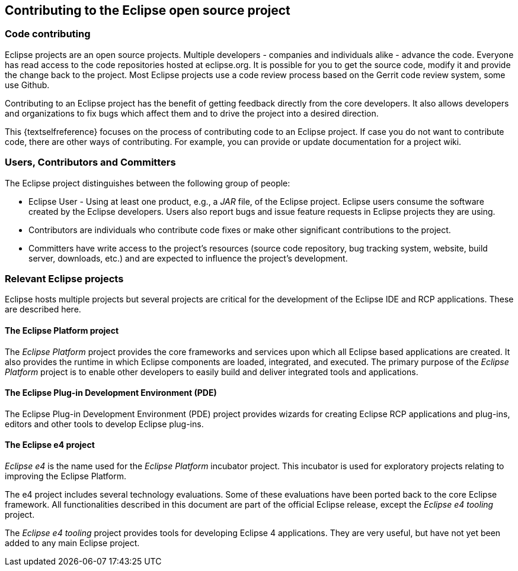 == Contributing to the Eclipse open source project

=== Code contributing
		
Eclipse projects are an open source projects. Multiple developers - companies and individuals alike - advance the code.
Everyone has read access to the code repositories hosted at eclipse.org.
It is possible for you to get the source code, modify it and provide the change back to the project. 
Most Eclipse projects use a code review process based on the Gerrit code review system, some use Github.
		
Contributing to an Eclipse project has the benefit of getting feedback directly from the core developers. 
It also allows developers and organizations to fix bugs which affect them and to drive the project into a desired direction.
		
This {textselfreference} focuses on the process of contributing code to an Eclipse project.
If case you do not want to contribute code, there are other ways of contributing.
For example, you can provide or update documentation for a project wiki.
	
=== Users, Contributors and Committers
		
The Eclipse project distinguishes between the following group of people:

* Eclipse User - Using at least one product, e.g., a _JAR_ file, of the Eclipse project. Eclipse users consume the software created by the Eclipse developers. 
Users also report bugs and issue feature requests in Eclipse projects they are using.
	
* Contributors are individuals who contribute code fixes or make other significant contributions to the project.
	
* Committers have write access to the project's resources (source code repository, bug tracking system, website, build server, downloads, etc.) and are expected to influence the project's development.
		
=== Relevant Eclipse projects

Eclipse hosts multiple projects but several projects are critical for the development of the Eclipse IDE and RCP applications. 
These are described here.
        
==== The Eclipse Platform project

(((Platform project)))
The _Eclipse Platform_ project provides the core frameworks and services upon which all Eclipse based applications are created. 
It also provides the runtime in which Eclipse components are loaded, integrated, and executed. 
The primary purpose of the _Eclipse Platform_ project is to enable other developers to easily build and deliver integrated tools and applications.

==== The Eclipse Plug-in Development Environment (PDE)

(((PDE)))
((((Plug-in Development Environment)))
The Eclipse Plug-in Development Environment (PDE) project provides wizards for creating Eclipse RCP applications and plug-ins, editors and other tools to develop Eclipse plug-ins.

        
==== The Eclipse e4 project

((((e4 project)))
_Eclipse e4_ is the name used for the _Eclipse Platform_ incubator project.
This incubator is used for exploratory projects relating to improving the Eclipse Platform.

The e4 project includes several technology evaluations.
Some of these evaluations have been ported back to the core Eclipse framework.
All functionalities described in this document are part of the official Eclipse release, except the _Eclipse e4 tooling_ project.

The _Eclipse e4 tooling_ project provides tools for developing Eclipse 4 applications. 
They are very useful, but have not yet been added to any main Eclipse  project.
	

